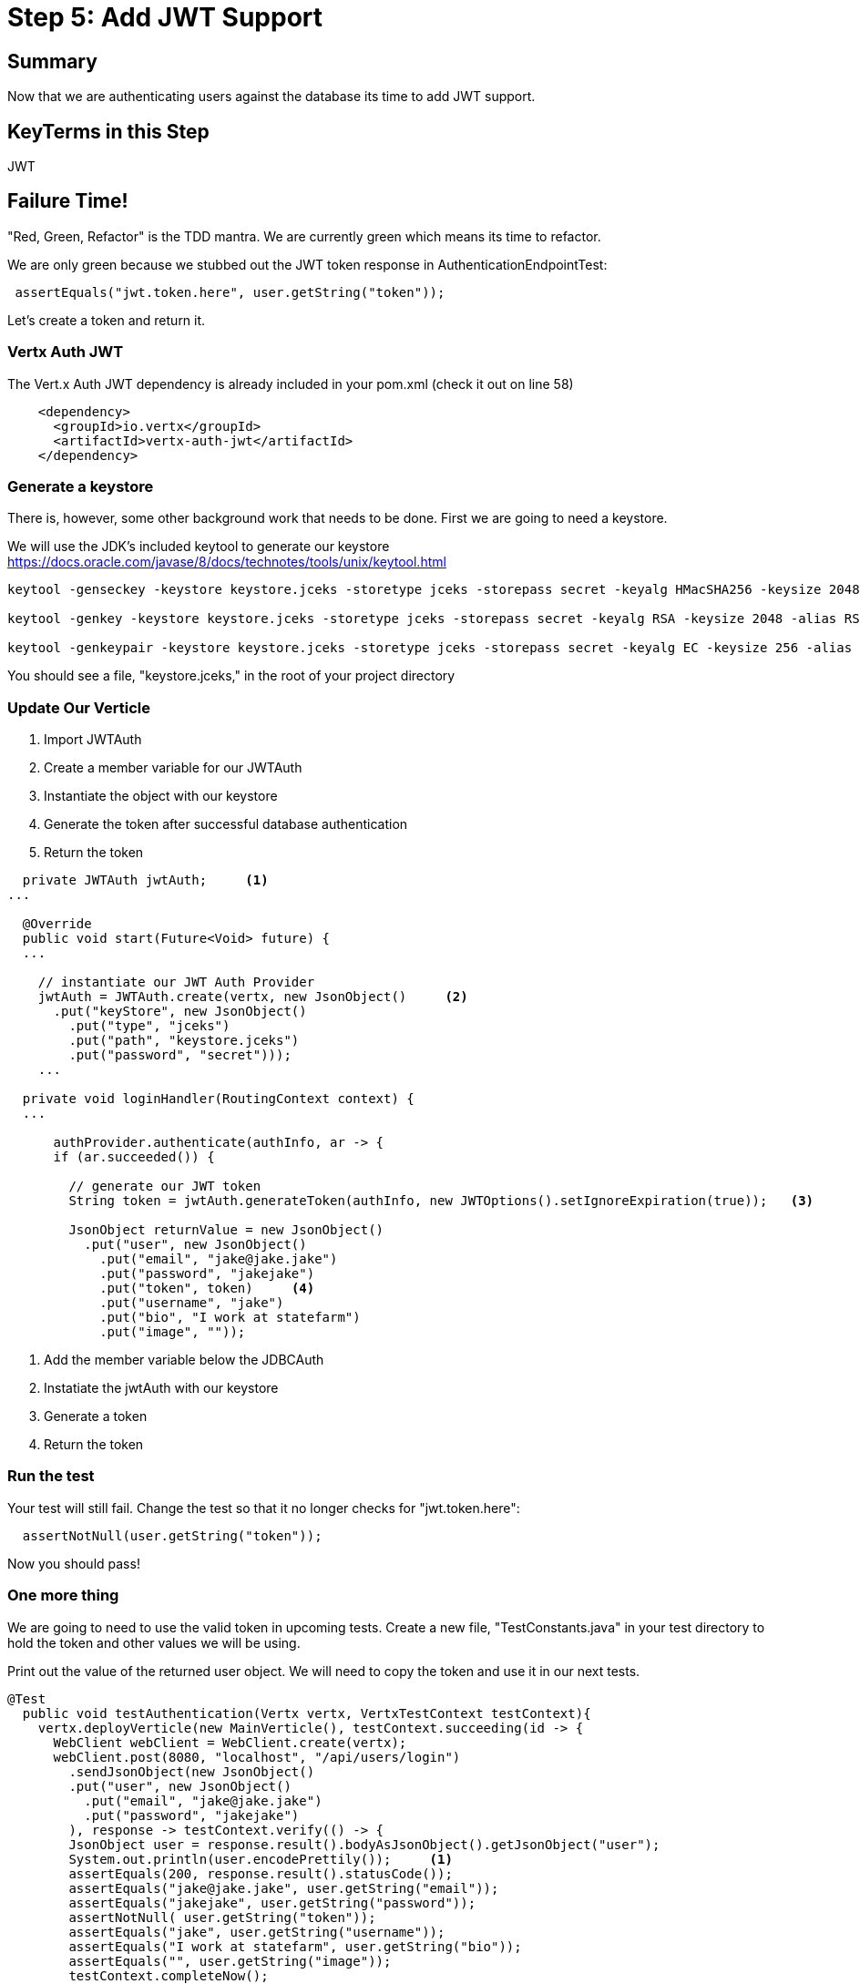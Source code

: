 = Step 5: Add JWT Support
:source-highlighter: coderay
ifdef::env-github[]
:tip-caption: :bulb:
:note-caption: :information_source:
:important-caption: :heavy_exclamation_mark:
:caution-caption: :fire:
:warning-caption: :warning:
endif::[]

== Summary

Now that we are authenticating users against the database its time to add JWT support.

== KeyTerms in this Step

JWT

== Failure Time!

"Red, Green, Refactor" is the TDD mantra.  We are currently green which means its time to refactor.

We are only green because we stubbed out the JWT token response in AuthenticationEndpointTest:

[code,java]
....

 assertEquals("jwt.token.here", user.getString("token"));

....

Let's create a token and return it.

=== Vertx Auth JWT

The Vert.x Auth JWT dependency is already included in your pom.xml (check it out on line 58)

[code,xml]
....

    <dependency>
      <groupId>io.vertx</groupId>
      <artifactId>vertx-auth-jwt</artifactId>
    </dependency>

....

=== Generate a keystore

There is, however, some other background work that needs to be done.  First we are going to need a keystore.

We will use the JDK's included keytool to generate our keystore https://docs.oracle.com/javase/8/docs/technotes/tools/unix/keytool.html

[code,bash]
....

keytool -genseckey -keystore keystore.jceks -storetype jceks -storepass secret -keyalg HMacSHA256 -keysize 2048 -alias HS256 -keypass secret

keytool -genkey -keystore keystore.jceks -storetype jceks -storepass secret -keyalg RSA -keysize 2048 -alias RS256 -keypass secret -sigalg SHA256withRSA -dname "CN=,OU=,O=,L=,ST=,C=" -validity 360

keytool -genkeypair -keystore keystore.jceks -storetype jceks -storepass secret -keyalg EC -keysize 256 -alias ES256 -keypass secret -sigalg SHA256withECDSA -dname "CN=,OU=,O=,L=,ST=,C=" -validity 360

....

You should see a file, "keystore.jceks," in the root of your project directory

=== Update Our Verticle

1. Import JWTAuth
2. Create a member variable for our JWTAuth
3. Instantiate the object with our keystore
4. Generate the token after successful database authentication
5. Return the token

[code,java]
....

  private JWTAuth jwtAuth;     <1>
...

  @Override
  public void start(Future<Void> future) {
  ...
    
    // instantiate our JWT Auth Provider
    jwtAuth = JWTAuth.create(vertx, new JsonObject()     <2>
      .put("keyStore", new JsonObject()     
        .put("type", "jceks")
        .put("path", "keystore.jceks")
        .put("password", "secret")));
    ...

  private void loginHandler(RoutingContext context) {
  ...

      authProvider.authenticate(authInfo, ar -> {
      if (ar.succeeded()) {

        // generate our JWT token
        String token = jwtAuth.generateToken(authInfo, new JWTOptions().setIgnoreExpiration(true));   <3>

        JsonObject returnValue = new JsonObject()
          .put("user", new JsonObject()
            .put("email", "jake@jake.jake")
            .put("password", "jakejake")
            .put("token", token)     <4>
            .put("username", "jake")
            .put("bio", "I work at statefarm")
            .put("image", ""));

....

<1> Add the member variable below the JDBCAuth
<2> Instatiate the jwtAuth with our keystore
<3> Generate a token
<4> Return the token

=== Run the test

Your test will still fail.  Change the test so that it no longer checks for "jwt.token.here":

[code,java]
....

  assertNotNull(user.getString("token"));

....

Now you should pass!

=== One more thing

We are going to need to use the valid token in upcoming tests.  Create a new file, "TestConstants.java" in your test directory to hold the token and other values we will be using.

Print out the value of the returned user object.  We will need to copy the token and use it in our next tests.

[code,java]
....

@Test
  public void testAuthentication(Vertx vertx, VertxTestContext testContext){
    vertx.deployVerticle(new MainVerticle(), testContext.succeeding(id -> {
      WebClient webClient = WebClient.create(vertx);
      webClient.post(8080, "localhost", "/api/users/login")
        .sendJsonObject(new JsonObject()
        .put("user", new JsonObject()
          .put("email", "jake@jake.jake")
          .put("password", "jakejake")
        ), response -> testContext.verify(() -> {
        JsonObject user = response.result().bodyAsJsonObject().getJsonObject("user");
        System.out.println(user.encodePrettily());     <1>
        assertEquals(200, response.result().statusCode());
        assertEquals("jake@jake.jake", user.getString("email"));
        assertEquals("jakejake", user.getString("password"));
        assertNotNull( user.getString("token"));
        assertEquals("jake", user.getString("username"));
        assertEquals("I work at statefarm", user.getString("bio"));
        assertEquals("", user.getString("image"));
        testContext.completeNow();
      }));
    }));
  }

....

<1> Print out the user

Rerun your test and you should see something like the following:

[code,bash]
....
mvn clean test
...

{
  "email" : "jake@jake.jake",
  "password" : "jakejake",
  "token" : "eyJ0eXAiOiJKV1QiLCJhbGciOiJIUzI1NiJ9.eyJ1c2VybmFtZSI6Impha2VAamFrZS5qYWtlIiwicGFzc3dvcmQiOiJqYWtlamFrZSIsImlhdCI6MTUzOTEzMTU0OH0.zT2RsdHYvSjKit341RlOjL-w3zM0ujM8WVC_iCTigzI",     <1>
  "username" : "jake",
  "bio" : "I work at statefarm",
  "image" : ""
}

....

<1> Copy the token value and paste it into the TestConstants:

[code,java]
....

package io.vertx.conduit;

public class TestConstants {

  public static final String TOKEN_JAKE = "Bearer eyJ0eXAiOiJKV1QiLCJhbGciOiJIUzI1NiJ9.eyJ1c2VybmFtZSI6Impha2VAamFrZS5qYWtlIiwicGFzc3dvcmQiOiJqYWtlamFrZSIsImlhdCI6MTUzOTExODYyM30.XnILp6FdRdbSsxdWKsJoF_kcdVE3nWPS6w93zJgiMyY"; <1>

}

....

<1> Add "Bearer " to the token you copied to form the String.  We will get to why in the next step.

